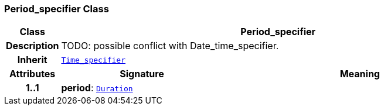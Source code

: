 === Period_specifier Class

[cols="^1,3,5"]
|===
h|*Class*
2+^h|*Period_specifier*

h|*Description*
2+a|TODO: possible conflict with Date_time_specifier.

h|*Inherit*
2+|`<<_time_specifier_class,Time_specifier>>`

h|*Attributes*
^h|*Signature*
^h|*Meaning*

h|*1..1*
|*period*: `link:/releases/BASE/{base_release}/foundation_types.html#_duration_class[Duration^]`
a|
|===
